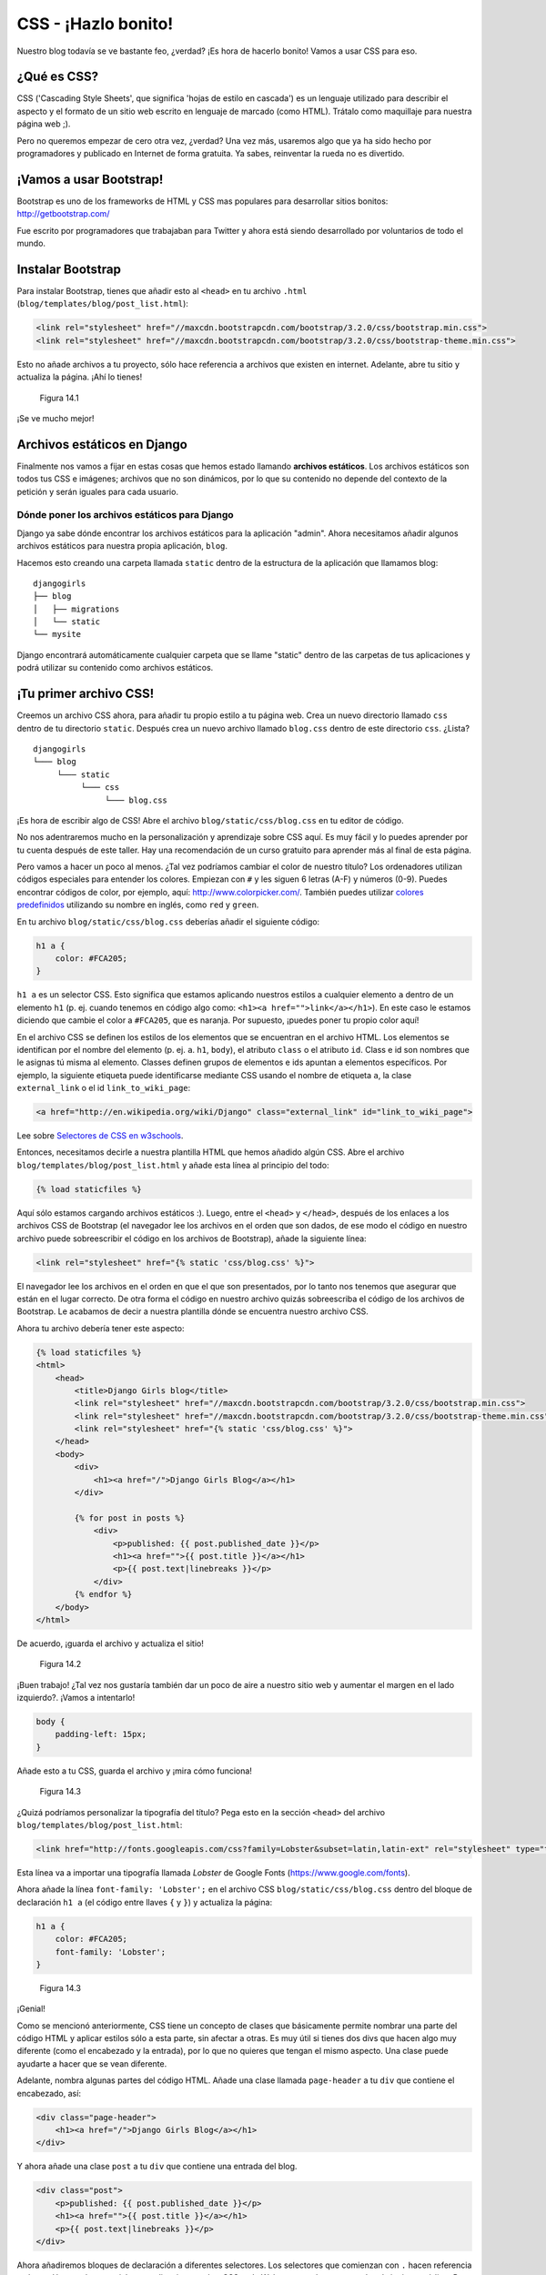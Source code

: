 CSS - ¡Hazlo bonito!
++++++++++++++++++++

Nuestro blog todavía se ve bastante feo, ¿verdad? ¡Es hora de hacerlo
bonito! Vamos a usar CSS para eso.

¿Qué es CSS?
============

CSS ('Cascading Style Sheets', que significa 'hojas de estilo en
cascada') es un lenguaje utilizado para describir el aspecto y el
formato de un sitio web escrito en lenguaje de marcado (como HTML).
Trátalo como maquillaje para nuestra página web ;).

Pero no queremos empezar de cero otra vez, ¿verdad? Una vez más,
usaremos algo que ya ha sido hecho por programadores y publicado en
Internet de forma gratuita. Ya sabes, reinventar la rueda no es
divertido.

¡Vamos a usar Bootstrap!
========================

Bootstrap es uno de los frameworks de HTML y CSS mas populares para
desarrollar sitios bonitos: http://getbootstrap.com/

Fue escrito por programadores que trabajaban para Twitter y ahora está
siendo desarrollado por voluntarios de todo el mundo.

Instalar Bootstrap
==================

Para instalar Bootstrap, tienes que añadir esto al ``<head>`` en tu
archivo ``.html`` (``blog/templates/blog/post_list.html``):

.. code:: html

    <link rel="stylesheet" href="//maxcdn.bootstrapcdn.com/bootstrap/3.2.0/css/bootstrap.min.css">
    <link rel="stylesheet" href="//maxcdn.bootstrapcdn.com/bootstrap/3.2.0/css/bootstrap-theme.min.css">

Esto no añade archivos a tu proyecto, sólo hace referencia a archivos
que existen en internet. Adelante, abre tu sitio y actualiza la página.
¡Ahí lo tienes!

.. figure:: bootstrap1.png
   :alt: Figura 14.1

   Figura 14.1

¡Se ve mucho mejor!

Archivos estáticos en Django
============================

Finalmente nos vamos a fijar en estas cosas que hemos estado llamando
**archivos estáticos**. Los archivos estáticos son todos tus CSS e
imágenes; archivos que no son dinámicos, por lo que su contenido no
depende del contexto de la petición y serán iguales para cada usuario.

Dónde poner los archivos estáticos para Django
----------------------------------------------

Django ya sabe dónde encontrar los archivos estáticos para la aplicación
"admin". Ahora necesitamos añadir algunos archivos estáticos para
nuestra propia aplicación, ``blog``.

Hacemos esto creando una carpeta llamada ``static`` dentro de la
estructura de la aplicación que llamamos blog:

::

    djangogirls
    ├── blog
    │   ├── migrations
    │   └── static
    └── mysite

Django encontrará automáticamente cualquier carpeta que se llame
"static" dentro de las carpetas de tus aplicaciones y podrá utilizar su
contenido como archivos estáticos.

¡Tu primer archivo CSS!
=======================

Creemos un archivo CSS ahora, para añadir tu propio estilo a tu página
web. Crea un nuevo directorio llamado ``css`` dentro de tu directorio
``static``. Después crea un nuevo archivo llamado ``blog.css`` dentro de
este directorio ``css``. ¿Lista?

::

    djangogirls
    └─── blog
         └─── static
              └─── css
                   └─── blog.css

¡Es hora de escribir algo de CSS! Abre el archivo
``blog/static/css/blog.css`` en tu editor de código.

No nos adentraremos mucho en la personalización y aprendizaje sobre CSS
aquí. Es muy fácil y lo puedes aprender por tu cuenta después de este
taller. Hay una recomendación de un curso gratuito para aprender más al
final de esta página.

Pero vamos a hacer un poco al menos. ¿Tal vez podríamos cambiar el color
de nuestro título? Los ordenadores utilizan códigos especiales para
entender los colores. Empiezan con ``#`` y les siguen 6 letras (A-F) y
números (0-9). Puedes encontrar códigos de color, por ejemplo, aquí:
http://www.colorpicker.com/. También puedes utilizar `colores
predefinidos <http://www.w3schools.com/cssref/css_colornames.asp>`__
utilizando su nombre en inglés, como ``red`` y ``green``.

En tu archivo ``blog/static/css/blog.css`` deberías añadir el siguiente
código:

.. code:: css

    h1 a {
        color: #FCA205;
    }

``h1 a`` es un selector CSS. Esto significa que estamos aplicando
nuestros estilos a cualquier elemento ``a`` dentro de un elemento ``h1``
(p. ej. cuando tenemos en código algo como:
``<h1><a href="">link</a></h1>``). En este caso le estamos diciendo que
cambie el color a ``#FCA205``, que es naranja. Por supuesto, ¡puedes
poner tu propio color aquí!

En el archivo CSS se definen los estilos de los elementos que se
encuentran en el archivo HTML. Los elementos se identifican por el
nombre del elemento (p. ej. ``a``. ``h1``, ``body``), el atributo
``class`` o el atributo ``id``. Class e id son nombres que le asignas tú
misma al elemento. Classes definen grupos de elementos e ids apuntan a
elementos específicos. Por ejemplo, la siguiente etiqueta puede
identificarse mediante CSS usando el nombre de etiqueta ``a``, la clase
``external_link`` o el id ``link_to_wiki_page``:

.. code:: html

    <a href="http://en.wikipedia.org/wiki/Django" class="external_link" id="link_to_wiki_page">

Lee sobre `Selectores de CSS en
w3schools <http://www.w3schools.com/cssref/css_selectors.asp>`__.

Entonces, necesitamos decirle a nuestra plantilla HTML que hemos añadido
algún CSS. Abre el archivo ``blog/templates/blog/post_list.html`` y
añade esta línea al principio del todo:

.. code:: html

    {% load staticfiles %}

Aquí sólo estamos cargando archivos estáticos :). Luego, entre el
``<head>`` y ``</head>``, después de los enlaces a los archivos CSS de
Bootstrap (el navegador lee los archivos en el orden que son dados, de
ese modo el código en nuestro archivo puede sobreescribir el código en
los archivos de Bootstrap), añade la siguiente línea:

.. code:: html

    <link rel="stylesheet" href="{% static 'css/blog.css' %}">

El navegador lee los archivos en el orden en que el que son presentados,
por lo tanto nos tenemos que asegurar que están en el lugar correcto. De
otra forma el código en nuestro archivo quizás sobreescriba el código de
los archivos de Bootstrap. Le acabamos de decir a nuestra plantilla
dónde se encuentra nuestro archivo CSS.

Ahora tu archivo debería tener este aspecto:

.. code:: html

    {% load staticfiles %}
    <html>
        <head>
            <title>Django Girls blog</title>
            <link rel="stylesheet" href="//maxcdn.bootstrapcdn.com/bootstrap/3.2.0/css/bootstrap.min.css">
            <link rel="stylesheet" href="//maxcdn.bootstrapcdn.com/bootstrap/3.2.0/css/bootstrap-theme.min.css">
            <link rel="stylesheet" href="{% static 'css/blog.css' %}">
        </head>
        <body>
            <div>
                <h1><a href="/">Django Girls Blog</a></h1>
            </div>

            {% for post in posts %}
                <div>
                    <p>published: {{ post.published_date }}</p>
                    <h1><a href="">{{ post.title }}</a></h1>
                    <p>{{ post.text|linebreaks }}</p>
                </div>
            {% endfor %}
        </body>
    </html>

De acuerdo, ¡guarda el archivo y actualiza el sitio!

.. figure:: color2.png
   :alt: Figura 14.2

   Figura 14.2

¡Buen trabajo! ¿Tal vez nos gustaría también dar un poco de aire a
nuestro sitio web y aumentar el margen en el lado izquierdo?. ¡Vamos a
intentarlo!

.. code:: css

    body {
        padding-left: 15px;
    }

Añade esto a tu CSS, guarda el archivo y ¡mira cómo funciona!

.. figure:: margin2.png
   :alt: Figura 14.3

   Figura 14.3

¿Quizá podríamos personalizar la tipografía del título? Pega esto en la
sección ``<head>`` del archivo ``blog/templates/blog/post_list.html``:

.. code:: html

    <link href="http://fonts.googleapis.com/css?family=Lobster&subset=latin,latin-ext" rel="stylesheet" type="text/css">

Esta línea va a importar una tipografía llamada *Lobster* de Google
Fonts (https://www.google.com/fonts).

Ahora añade la línea ``font-family: 'Lobster';`` en el archivo CSS
``blog/static/css/blog.css`` dentro del bloque de declaración ``h1 a``
(el código entre llaves ``{`` y ``}``) y actualiza la página:

.. code:: css

    h1 a {
        color: #FCA205;
        font-family: 'Lobster';
    }

.. figure:: font.png
   :alt: Figura 14.3

   Figura 14.3

¡Genial!

Como se mencionó anteriormente, CSS tiene un concepto de clases que
básicamente permite nombrar una parte del código HTML y aplicar estilos
sólo a esta parte, sin afectar a otras. Es muy útil si tienes dos divs
que hacen algo muy diferente (como el encabezado y la entrada), por lo
que no quieres que tengan el mismo aspecto. Una clase puede ayudarte a
hacer que se vean diferente.

Adelante, nombra algunas partes del código HTML. Añade una clase llamada
``page-header`` a tu ``div`` que contiene el encabezado, así:

.. code:: html

    <div class="page-header">
        <h1><a href="/">Django Girls Blog</a></h1>
    </div>

Y ahora añade una clase ``post`` a tu ``div`` que contiene una entrada
del blog.

.. code:: html

    <div class="post">
        <p>published: {{ post.published_date }}</p>
        <h1><a href="">{{ post.title }}</a></h1>
        <p>{{ post.text|linebreaks }}</p>
    </div>

Ahora añadiremos bloques de declaración a diferentes selectores. Los
selectores que comienzan con ``.`` hacen referencia a clases. Hay muchos
tutoriales y explicaciones sobre CSS en la Web para ayudarte a entender
el siguiente código. Por ahora, simplemente copia y pega este bloque de
código en tu archivo ``blog/static/css/blog.css``:

.. code:: css

    .page-header {
        background-color: #ff9400;
        margin-top: 0;
        padding: 20px 20px 20px 40px;
    }

    .page-header h1, .page-header h1 a, .page-header h1 a:visited, .page-header h1 a:active {
        color: #ffffff;
        font-size: 36pt;
        text-decoration: none;
    }

    .content {
        margin-left: 40px;
    }

    h1, h2, h3, h4 {
        font-family: 'Lobster', cursive;
    }

    .date {
        color: #828282;
    }

    .save {
        float: right;
    }

    .post-form textarea, .post-form input {
        width: 100%;
    }

    .top-menu, .top-menu:hover, .top-menu:visited {
        color: #ffffff;
        float: right;
        font-size: 26pt;
        margin-right: 20px;
    }

    .post {
        margin-bottom: 70px;
    }

    .post h1 a, .post h1 a:visited {
        color: #000000;
    }

Luego envuelve el código HTML que muestra los mensajes con declaraciones
de clases. Cambia esto:

.. code:: html

    {% for post in posts %}
        <div class="post">
            <p>published: {{ post.published_date }}</p>
            <h1><a href="">{{ post.title }}</a></h1>
            <p>{{ post.text|linebreaks }}</p>
        </div>
    {% endfor %}

en ``blog/templates/blog/post_list.html`` con esto:

.. code:: html

    <div class="content container">
        <div class="row">
            <div class="col-md-8">
                {% for post in posts %}
                    <div class="post">
                        <div class="date">
                            <p>published: {{ post.published_date }}</p>
                        </div>
                        <h1><a href="">{{ post.title }}</a></h1>
                        <p>{{ post.text|linebreaks }}</p>
                    </div>
                {% endfor %}
            </div>
        </div>
    </div>

Guarda estos archivos y actualiza tu sitio.

.. figure:: final.png
   :alt: Figura 14.4

   Figura 14.4

Woohoo! Parece increíble, ¿verdad? Mira el código que acabamos de pegar
y busca los lugares donde hemos agregado clases en el HTML y las hemos
usado en el CSS. ¿Dónde harías los cambios si quieres que la fecha sea
turquesa?

No tengas miedo de jugar un poco con este CSS e intentar cambiar algunas
cosas. Jugar con el CSS te ayudará a entender qué hacen las diferentes
cosas. Si rompes algo, no te preocupes, ¡siempre puedes deshacerlo!

Te recomendamos encarecidamente que hagas este `Curso de HTML & CSS de
Codeacademy <http://www.codecademy.com/tracks/web>`__ gratuito y online.
Te ayudará a aprender todo lo que necesitas saber sobre cómo hacer tus
sitios web más bonitos con CSS.

¡¿Lista para el siguiente capítulo?! :)

